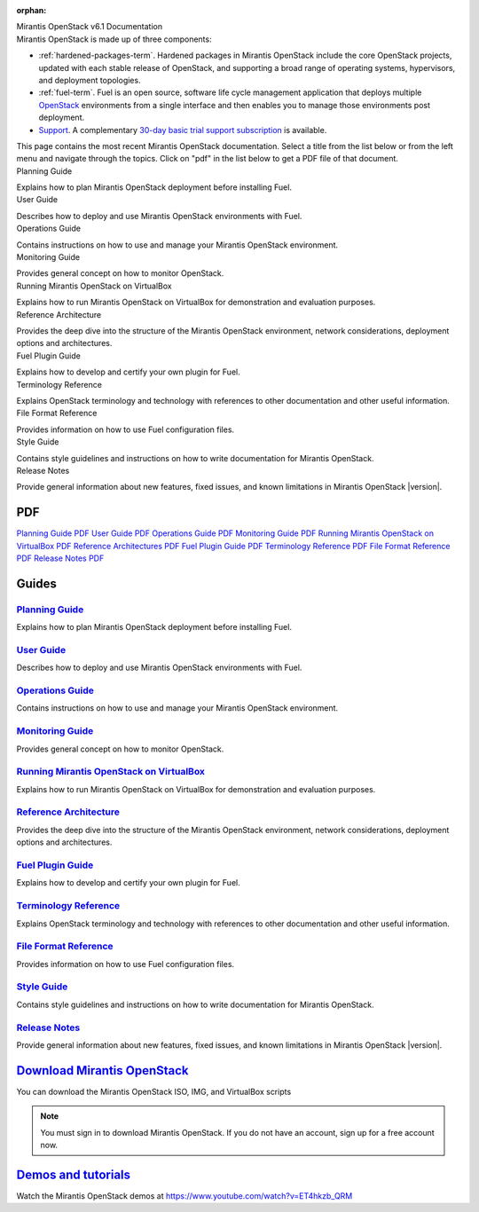 :orphan:

.. index:: Home page

.. _Homepage:

.. container:: home-title

  Mirantis OpenStack v6.1 Documentation

.. container:: what-is-mirantis-openstack

  Mirantis OpenStack is made up of three components:

  * :ref:`hardened-packages-term`.
    Hardened packages in Mirantis OpenStack
    include the core OpenStack projects,
    updated with each stable release of OpenStack,
    and supporting a broad range of operating systems,
    hypervisors, and deployment topologies.

  * :ref:`fuel-term`.
    Fuel is an open source, software life cycle management application
    that deploys multiple `OpenStack <https://www.openstack.org/>`_
    environments from a single interface
    and then enables you to manage those environments post deployment.

  * `Support <https://software.mirantis.com/support-options/>`_.
    A complementary `30-day basic trial support subscription
    <https://software.mirantis.com/trial-support-subscription/>`_
    is available.

  This page contains the most recent Mirantis OpenStack documentation.
  Select a title from the list below
  or from the left menu and navigate through the topics.
  Click on "pdf" in the list below
  to get a PDF file of that document.


.. container:: planning-guide

  Planning Guide

  Explains how to plan Mirantis OpenStack deployment before installing
  Fuel.


.. container:: user-guide

  User Guide

  Describes how to deploy and use Mirantis OpenStack environments
  with Fuel.

.. container:: operations-guide

  Operations Guide

  Contains instructions on how to use and manage
  your Mirantis OpenStack environment.

.. container:: monitoring-guide

  Monitoring Guide

  Provides general concept on how to monitor OpenStack.

.. container:: virtualbox

  Running Mirantis OpenStack on VirtualBox

  Explains how to run Mirantis OpenStack on VirtualBox
  for demonstration and evaluation purposes.

.. container:: ref-arch

  Reference Architecture

  Provides the deep dive into the structure of the Mirantis OpenStack environment,
  network considerations, deployment options and architectures.

.. container:: plugin-dev

  Fuel Plugin Guide

  Explains how to develop and certify your own plugin for Fuel.

.. container:: terminology-ref

  Terminology Reference

  Explains OpenStack terminology and technology
  with references to other documentation and other useful information.

.. container:: file-ref

  File Format Reference

  Provides information on how to use Fuel configuration files.

.. container:: style-guide

  Style Guide

  Contains style guidelines and instructions on
  how to write documentation for Mirantis OpenStack.

.. container:: release-notes

  Release Notes

  Provide general information about new features,
  fixed issues, and known limitations in Mirantis OpenStack |version|.


PDF
~~~

`Planning Guide PDF <pdf/Mirantis-OpenStack-6.0-PlanningGuide.pdf>`_
`User Guide PDF <pdf/Mirantis-OpenStack-6.0-UserGuide.pdf>`_
`Operations Guide PDF <pdf/Mirantis-OpenStack-6.0-OperationsGuide.pdf>`_
`Monitoring Guide PDF <pdf/Mirantis-OpenStack-6.0-MonitoringGuide.pdf>`_
`Running Mirantis OpenStack on VirtualBox PDF <pdf/Mirantis-OpenStack-6.0-Running-Mirantis-OpenStack-on-VirtualBox.pdf>`_
`Reference Architectures PDF <pdf/Mirantis-OpenStack-6.0-ReferenceArchitecture.pdf>`_
`Fuel Plugin Guide PDF <pdf/Mirantis-OpenStack-6.0-FuelPluginGuide.pdf>`_
`Terminology Reference PDF <pdf/Mirantis-OpenStack-6.0-Terminology-Reference.pdf>`_
`File Format Reference PDF <pdf/Mirantis-OpenStack-6.0-File-Format-Reference.pdf>`_
`Release Notes PDF <pdf/Mirantis-OpenStack-6.0-RelNotes.pdf>`_

Guides
~~~~~~

`Planning Guide <planning-guide.html#planning-guide>`_
^^^^^^^^^^^^^^^^^^^^^^^^^^^^^^^^^^^^^^^^^^^^^^^^^^^^^^
Explains how to plan Mirantis OpenStack deployment before installing
Fuel.

`User Guide <user-guide.html#user-guide>`_
^^^^^^^^^^^^^^^^^^^^^^^^^^^^^^^^^^^^^^^^^^
Describes how to deploy and use Mirantis OpenStack environments
with Fuel.

`Operations Guide <operations.html#operations-guide>`_
^^^^^^^^^^^^^^^^^^^^^^^^^^^^^^^^^^^^^^^^^^^^^^^^^^^^^^
Contains instructions on how to use and manage
your Mirantis OpenStack environment.

`Monitoring Guide <monitoring-guide.html#monitoring-guide>`_
^^^^^^^^^^^^^^^^^^^^^^^^^^^^^^^^^^^^^^^^^^^^^^^^^^^^^^^^^^^^
Provides general concept on how to monitor OpenStack.

`Running Mirantis OpenStack on VirtualBox <virtualbox.html#virtualbox>`_
^^^^^^^^^^^^^^^^^^^^^^^^^^^^^^^^^^^^^^^^^^^^^^^^^^^^^^^^^^^^^^^^^^^^^^^^
Explains how to run Mirantis OpenStack on VirtualBox
for demonstration and evaluation purposes.

`Reference Architecture <reference-architecture.html#ref-arch>`_
^^^^^^^^^^^^^^^^^^^^^^^^^^^^^^^^^^^^^^^^^^^^^^^^^^^^^^^^^^^^^^^^
Provides the deep dive into the structure of the Mirantis OpenStack environment,
network considerations, deployment options and architectures.

`Fuel Plugin Guide <plugin-dev.html#plugin-dev>`_
^^^^^^^^^^^^^^^^^^^^^^^^^^^^^^^^^^^^^^^^^^^^^^^^^
Explains how to develop and certify your own plugin for Fuel.

`Terminology Reference <terminology.html#terminology-ref>`_
^^^^^^^^^^^^^^^^^^^^^^^^^^^^^^^^^^^^^^^^^^^^^^^^^^^^^^^^^^^
Explains OpenStack terminology and technology
with references to other documentation and other useful information.

`File Format Reference <file-ref.html#file-ref>`_
^^^^^^^^^^^^^^^^^^^^^^^^^^^^^^^^^^^^^^^^^^^^^^^^^
Provides information on how to use Fuel configuration files.

`Style Guide <style-guide.html#style-guide>`_
^^^^^^^^^^^^^^^^^^^^^^^^^^^^^^^^^^^^^^^^^^^^^
Contains style guidelines and instructions on
how to write documentation for Mirantis OpenStack.

`Release Notes <release-notes.html#release-notes>`_
^^^^^^^^^^^^^^^^^^^^^^^^^^^^^^^^^^^^^^^^^^^^^^^^^^^
Provide general information about new features,
fixed issues, and known limitations in Mirantis OpenStack |version|.



`Download Mirantis OpenStack <http://software.mirantis.com>`__
~~~~~~~~~~~~~~~~~~~~~~~~~~~~~~~~~~~~~~~~~~~~~~~~~~~~~~~~~~~~~~

You can download the Mirantis OpenStack ISO, IMG, and VirtualBox scripts

.. note:: You must sign in to download Mirantis OpenStack. 
          If you do not have an account, sign up for a free account now.

`Demos and tutorials <https://www.youtube.com/watch?v=ET4hkzb_QRM>`__
~~~~~~~~~~~~~~~~~~~~~~~~~~~~~~~~~~~~~~~~~~~~~~~~~~~~~~~~~~~~~~~~~~~~~

Watch the Mirantis OpenStack demos at https://www.youtube.com/watch?v=ET4hkzb_QRM
